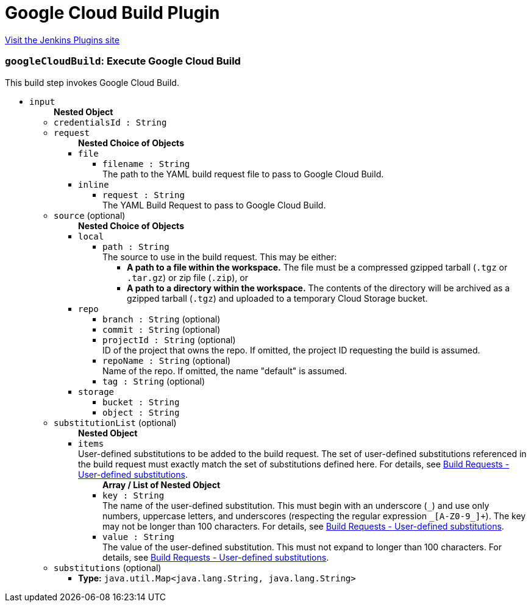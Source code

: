 = Google Cloud Build Plugin
:page-layout: pipelinesteps

:notitle:
:description:
:author:
:email: jenkinsci-users@googlegroups.com
:sectanchors:
:toc: left
:compat-mode!:


++++
<a href="https://plugins.jenkins.io/google-cloudbuild">Visit the Jenkins Plugins site</a>
++++


=== `googleCloudBuild`: Execute Google Cloud Build
++++
<div><div>
 This build step invokes Google Cloud Build.
</div></div>
<ul><li><code>input</code>
<ul><b>Nested Object</b>
<li><code>credentialsId : String</code>
</li>
<li><code>request</code>
<ul><b>Nested Choice of Objects</b>
<li><code>file</code><div>
<ul><li><code>filename : String</code>
<div><div>
 The path to the YAML build request file to pass to Google Cloud Build.
</div></div>

</li>
</ul></div></li>
<li><code>inline</code><div>
<ul><li><code>request : String</code>
<div><div>
 The YAML Build Request to pass to Google Cloud Build.
</div></div>

</li>
</ul></div></li>
</ul></li>
<li><code>source</code> (optional)
<ul><b>Nested Choice of Objects</b>
<li><code>local</code><div>
<ul><li><code>path : String</code>
<div><div>
 The source to use in the build request. This may be either: 
 <ul>
  <li><b>A path to a file within the workspace.</b> The file must be a compressed gzipped tarball (<code>.tgz</code> or <code>.tar.gz</code>) or zip file (<code>.zip</code>), or</li>
  <li><b>A path to a directory within the workspace.</b> The contents of the directory will be archived as a gzipped tarball (<code>.tgz</code>) and uploaded to a temporary Cloud Storage bucket.</li>
 </ul>
</div></div>

</li>
</ul></div></li>
<li><code>repo</code><div>
<ul><li><code>branch : String</code> (optional)
</li>
<li><code>commit : String</code> (optional)
</li>
<li><code>projectId : String</code> (optional)
<div><div>
 ID of the project that owns the repo. If omitted, the project ID requesting the build is assumed.
</div></div>

</li>
<li><code>repoName : String</code> (optional)
<div><div>
 Name of the repo. If omitted, the name "default" is assumed.
</div></div>

</li>
<li><code>tag : String</code> (optional)
</li>
</ul></div></li>
<li><code>storage</code><div>
<ul><li><code>bucket : String</code>
</li>
<li><code>object : String</code>
</li>
</ul></div></li>
</ul></li>
<li><code>substitutionList</code> (optional)
<ul><b>Nested Object</b>
<li><code>items</code>
<div><div>
 User-defined substitutions to be added to the build request. The set of user-defined substitutions referenced in the build request must exactly match the set of substitutions defined here. For details, see <a href="https://cloud.google.com/cloud-build/docs/concepts/build-requests#substitutions" rel="nofollow"> Build Requests - User-defined substitutions</a>.
</div></div>

<ul><b>Array / List of Nested Object</b>
<li><code>key : String</code>
<div><div>
 The name of the user-defined substitution. This must begin with an underscore (<code>_</code>) and use only numbers, uppercase letters, and underscores (respecting the regular expression <code>_[A-Z0-9_]+</code>). The key may not be longer than 100 characters. For details, see <a href="https://cloud.google.com/cloud-build/docs/concepts/build-requests#substitutions" rel="nofollow"> Build Requests - User-defined substitutions</a>.
</div></div>

</li>
<li><code>value : String</code>
<div><div>
 The value of the user-defined substitution. This must not expand to longer than 100 characters. For details, see <a href="https://cloud.google.com/cloud-build/docs/concepts/build-requests#substitutions" rel="nofollow"> Build Requests - User-defined substitutions</a>.
</div></div>

</li>
</ul></li>
</ul></li>
<li><code>substitutions</code> (optional)
<ul><li><b>Type:</b> <code>java.util.Map&lt;java.lang.String, java.lang.String&gt;</code></li>
</ul></li>
</ul></li>
</ul>


++++
